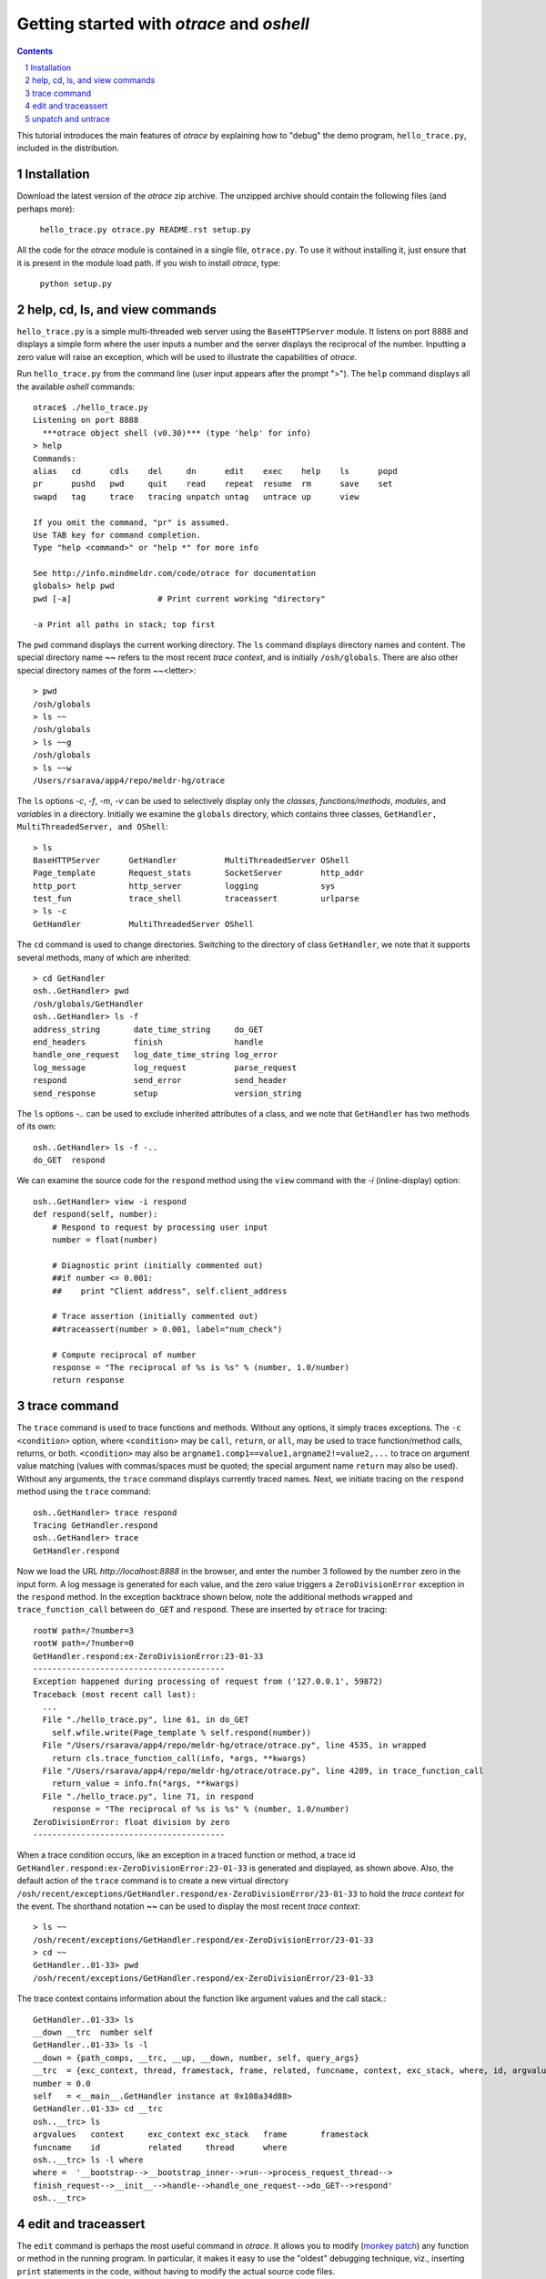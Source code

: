 Getting started with *otrace* and *oshell*
*********************************************************
.. sectnum::
.. contents::

This tutorial introduces the main features of *otrace* by explaining
how to "debug" the demo program, ``hello_trace.py``,
included in the distribution.

Installation
==============================

Download the latest version of the *otrace* zip archive. The unzipped
archive should contain the following files (and perhaps more):

   ``hello_trace.py otrace.py README.rst setup.py``

All the code for the *otrace* module is contained in a single file,
``otrace.py``. To use it without installing it, just ensure that it is 
present in the module load path. If you wish to install *otrace*, type:

  ``python setup.py``

help, cd, ls, and view commands
====================================================

``hello_trace.py`` is a simple multi-threaded web server using the
``BaseHTTPServer`` module. It listens on port 8888 and displays a simple
form where the user inputs a number and the server displays the
reciprocal of the number. Inputting a zero value will raise an exception,
which will be used to illustrate the capabilities of *otrace*.

Run ``hello_trace.py`` from the command line (user input appears after
the prompt ">"). The ``help`` command displays all the available *oshell* commands::

  otrace$ ./hello_trace.py
  Listening on port 8888
    ***otrace object shell (v0.30)*** (type 'help' for info)
  > help
  Commands:
  alias   cd      cdls    del     dn      edit    exec    help    ls      popd   
  pr      pushd   pwd     quit    read    repeat  resume  rm      save    set    
  swapd   tag     trace   tracing unpatch untag   untrace up      view   

  If you omit the command, "pr" is assumed.
  Use TAB key for command completion.
  Type "help <command>" or "help *" for more info

  See http://info.mindmeldr.com/code/otrace for documentation
  globals> help pwd
  pwd [-a]                  # Print current working "directory"

  -a Print all paths in stack; top first

The ``pwd`` command displays the current working directory.
The ``ls`` command displays directory names and content. The special directory name **~~**
refers to the most recent *trace context*, and is initially
``/osh/globals``.  There are also other special directory names of the
form ~~<letter>::

  > pwd
  /osh/globals
  > ls ~~
  /osh/globals
  > ls ~~g
  /osh/globals
  > ls ~~w
  /Users/rsarava/app4/repo/meldr-hg/otrace

The ``ls`` options *-c*, *-f*, *-m*, *-v* can be used to selectively display
only the *classes*, *functions/methods*, *modules*, and *variables* in
a directory. Initially we examine the ``globals`` directory, which
contains three classes, ``GetHandler, MultiThreadedServer, and OShell``::

  > ls
  BaseHTTPServer      GetHandler          MultiThreadedServer OShell             
  Page_template       Request_stats       SocketServer        http_addr          
  http_port           http_server         logging             sys                
  test_fun            trace_shell         traceassert         urlparse           
  > ls -c
  GetHandler          MultiThreadedServer OShell             

The ``cd`` command is used to change directories. Switching to the
directory of class ``GetHandler``, we note that it supports several methods, many of which
are inherited::

  > cd GetHandler
  osh..GetHandler> pwd
  /osh/globals/GetHandler
  osh..GetHandler> ls -f
  address_string       date_time_string     do_GET              
  end_headers          finish               handle              
  handle_one_request   log_date_time_string log_error           
  log_message          log_request          parse_request       
  respond              send_error           send_header         
  send_response        setup                version_string      

The ``ls`` options *-..* can be used to exclude inherited attributes
of a class, and we note that ``GetHandler`` has two methods of its own::

  osh..GetHandler> ls -f -..
  do_GET  respond

We can examine the source code for the ``respond`` method using the
``view`` command with the *-i* (inline-display) option::

 osh..GetHandler> view -i respond
 def respond(self, number):
     # Respond to request by processing user input
     number = float(number)

     # Diagnostic print (initially commented out)
     ##if number <= 0.001:
     ##    print "Client address", self.client_address

     # Trace assertion (initially commented out)
     ##traceassert(number > 0.001, label="num_check")

     # Compute reciprocal of number
     response = "The reciprocal of %s is %s" % (number, 1.0/number)
     return response

trace command
===============================================

The ``trace`` command is used to trace functions and methods. Without
any options, it simply traces exceptions.  The ``-c <condition>``
option, where ``<condition>`` may be 
``call``, ``return``, or ``all``, may be used to trace function/method
calls, returns, or both. ``<condition>``  may also be
``argname1.comp1==value1,argname2!=value2,...`` to trace on argument
value matching (values with commas/spaces must be quoted; the special
argument name ``return`` may also be used).
Without any arguments, the ``trace`` command displays currently traced names.
Next, we initiate tracing on the ``respond`` method  using the
``trace`` command::

  osh..GetHandler> trace respond
  Tracing GetHandler.respond
  osh..GetHandler> trace
  GetHandler.respond

Now we load the URL *http://localhost:8888* in the browser, and enter
the number 3 followed by the number zero in the input form. A log message
is generated for each value, and the zero value triggers a
``ZeroDivisionError`` exception in the ``respond`` method.
In the exception backtrace shown below, note the additional methods ``wrapped``
and ``trace_function_call`` between ``do_GET`` and ``respond``. These
are inserted by ``otrace`` for tracing::

  rootW path=/?number=3
  rootW path=/?number=0
  GetHandler.respond:ex-ZeroDivisionError:23-01-33
  ----------------------------------------
  Exception happened during processing of request from ('127.0.0.1', 59872)
  Traceback (most recent call last):
    ...
    File "./hello_trace.py", line 61, in do_GET
      self.wfile.write(Page_template % self.respond(number))
    File "/Users/rsarava/app4/repo/meldr-hg/otrace/otrace.py", line 4535, in wrapped
      return cls.trace_function_call(info, *args, **kwargs)
    File "/Users/rsarava/app4/repo/meldr-hg/otrace/otrace.py", line 4289, in trace_function_call
      return_value = info.fn(*args, **kwargs)
    File "./hello_trace.py", line 71, in respond
      response = "The reciprocal of %s is %s" % (number, 1.0/number)
  ZeroDivisionError: float division by zero
  ----------------------------------------
 
When a trace condition occurs, like an exception in a traced function or method, a trace id
``GetHandler.respond:ex-ZeroDivisionError:23-01-33`` is generated and displayed,
as shown above. Also, the default action of the ``trace`` command is
to create a new virtual directory
``/osh/recent/exceptions/GetHandler.respond/ex-ZeroDivisionError/23-01-33``
to hold the *trace context* for the event. The shorthand notation
**~~** can be used  to display the most recent *trace context*::

  > ls ~~
  /osh/recent/exceptions/GetHandler.respond/ex-ZeroDivisionError/23-01-33
  > cd ~~
  GetHandler..01-33> pwd
  /osh/recent/exceptions/GetHandler.respond/ex-ZeroDivisionError/23-01-33

The trace context contains information about the function like
argument values and the call stack.::

  GetHandler..01-33> ls
  __down __trc  number self  
  GetHandler..01-33> ls -l
  __down = {path_comps, __trc, __up, __down, number, self, query_args}
  __trc  = {exc_context, thread, framestack, frame, related, funcname, context, exc_stack, where, id, argvalues}
  number = 0.0
  self   = <__main__.GetHandler instance at 0x108a34d88>
  GetHandler..01-33> cd __trc
  osh..__trc> ls
  argvalues   context     exc_context exc_stack   frame       framestack 
  funcname    id          related     thread      where      
  osh..__trc> ls -l where
  where =  '__bootstrap-->__bootstrap_inner-->run-->process_request_thread-->
  finish_request-->__init__-->handle-->handle_one_request-->do_GET-->respond'
  osh..__trc> 
  

edit and traceassert
=========================================================

The ``edit`` command is perhaps the most useful command in *otrace*. It
allows you to modify (`monkey patch <http://en.wikipedia.org/wiki/Monkey_patch>`_) any function or method in the
running program. In particular, it makes it easy to use the "oldest"
debugging technique, viz., inserting ``print`` statements in the code,
without having to modify the actual source code files.

Now that we know the there is an exception occurring in the method
``respond``, we pretend that we don't know the exact cause, and will
use the ``traceassert`` function to determine the cause. The ``traceassert``
functions has the signature ``traceassert(condition, label="", action="")``.
As long as ``condition`` is true, ``traceassert`` simply returns. If
``condition`` is false, the call is logged and a *trace context*
virtual directory is created. 

We suspect that the exception is caused because the user entered a
number that was too small. First, we switch off *safe mode*, which
disallows code editing. We then use the ``edit`` command to modify
the ``respond`` method in the running program to insert a
call to ``traceasset``. (Actually ``hello_trace.py`` already has a
``traceassert`` call that is commented out. We simply uncomment it,
as well as the diagnostic ``print`` statement, via the ``edit`` command.)::

  osh..__trc> cd ~~g
  globals> set safe_mode false
  safe_mode = False
  globals> edit GetHandler.respond
  Patched GetHandler.respond:

Now the call ``traceassert(number > 0.001, label="num_check")`` has been
inserted into ``GetHandler.respond``. In the browser, enter the number
2 and then the number 0.0005. The latter value triggers a false
condition on the ``traceassert``. We switch to the assert trace
context directory ``/osh/recent/asserts/GetHandler.respond/as-num_check/23-40-13``,
which allows us to examine the local variables when the assertion failed::

  rootW path=/?number=2
  rootW path=/?number=0.0005
  Client address ('127.0.0.1', 64211)
  GetHandler.respond:as-num_check:23-40-13 

  > ls ~~
  /osh/recent/asserts/GetHandler.respond/as-num_check/23-40-13
  > cd ~~
  GetHandler..40-13> ls
  __down __trc  number self  
  GetHandler..40-13> self.headers["User-Agent"]
  Mozilla/5.0 (Macintosh; Intel Mac OS X 10_7_3) AppleWebKit/534.55.3 (KHTML, like Gecko) Version/5.1.5 Safari/534.55.3
  GetHandler..40-13> self.client_address
  ('127.0.0.1', 64211)

The default action when the traceassert condition is false is to
create the trace context directory. The ``action`` argument to
``traceassert`` can be used set a breakpoint when the assertion fails.

unpatch and untrace
=========================================================

After debugging is complete, the ``unpatch`` command can be used to
restore  the original code for ``GetHandler.respond``. 
The ``untrace`` command can be used to switch off tracing::

  globals> cd /osh/patches
  patches> ls
  GetHandler.respond
  patches> unpatch GetHandler.respond
  Unpatching GetHandler.respond
  patches> cd ~~g
  patches> trace
  GetHandler.respond
  globals> untrace GetHandler.respond
  untraced GetHandler.respond
  globals> 

.. |date| date::

*Last modified:* |date|
